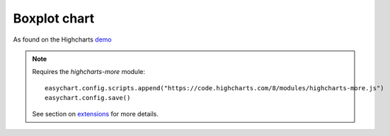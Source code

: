 Boxplot chart
=====================================================
As found on the Highcharts `demo <https://www.highcharts.com/demo/box-plot>`_

.. note::
    Requires the `highcharts-more` module:
    
    :: 
    
        easychart.config.scripts.append("https://code.highcharts.com/8/modules/highcharts-more.js")
        easychart.config.save() 

    See section on `extensions <https://easychart.readthedocs.io/en/latest/contents/extensions.html>`_ for more details.

.. easychart:chart:chart-14